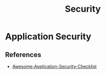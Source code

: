 :PROPERTIES:
:ID:       ba22b47b-fcfb-4304-bcca-110dd2f7384a
:END:
#+title: Security


* Application Security
:PROPERTIES:
:ID:       6b04e3d3-67be-4a13-a355-b412aa7eeb5f
:END:
** References
+ [[https://github.com/MahdiMashrur/Awesome-Application-Security-Checklist][Awesome-Application-Security-Checklist]]
